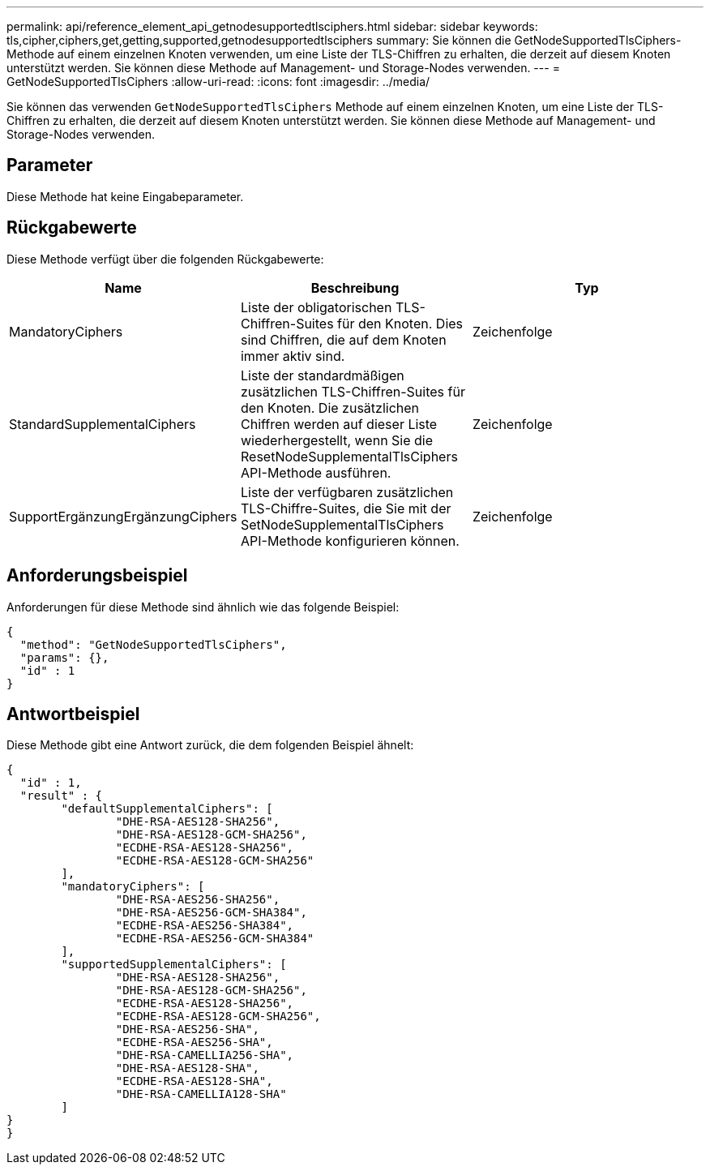 ---
permalink: api/reference_element_api_getnodesupportedtlsciphers.html 
sidebar: sidebar 
keywords: tls,cipher,ciphers,get,getting,supported,getnodesupportedtlsciphers 
summary: Sie können die GetNodeSupportedTlsCiphers-Methode auf einem einzelnen Knoten verwenden, um eine Liste der TLS-Chiffren zu erhalten, die derzeit auf diesem Knoten unterstützt werden. Sie können diese Methode auf Management- und Storage-Nodes verwenden. 
---
= GetNodeSupportedTlsCiphers
:allow-uri-read: 
:icons: font
:imagesdir: ../media/


[role="lead"]
Sie können das verwenden `GetNodeSupportedTlsCiphers` Methode auf einem einzelnen Knoten, um eine Liste der TLS-Chiffren zu erhalten, die derzeit auf diesem Knoten unterstützt werden. Sie können diese Methode auf Management- und Storage-Nodes verwenden.



== Parameter

Diese Methode hat keine Eingabeparameter.



== Rückgabewerte

Diese Methode verfügt über die folgenden Rückgabewerte:

|===
| Name | Beschreibung | Typ 


 a| 
MandatoryCiphers
 a| 
Liste der obligatorischen TLS-Chiffren-Suites für den Knoten. Dies sind Chiffren, die auf dem Knoten immer aktiv sind.
 a| 
Zeichenfolge



 a| 
StandardSupplementalCiphers
 a| 
Liste der standardmäßigen zusätzlichen TLS-Chiffren-Suites für den Knoten. Die zusätzlichen Chiffren werden auf dieser Liste wiederhergestellt, wenn Sie die ResetNodeSupplementalTlsCiphers API-Methode ausführen.
 a| 
Zeichenfolge



 a| 
SupportErgänzungErgänzungCiphers
 a| 
Liste der verfügbaren zusätzlichen TLS-Chiffre-Suites, die Sie mit der SetNodeSupplementalTlsCiphers API-Methode konfigurieren können.
 a| 
Zeichenfolge

|===


== Anforderungsbeispiel

Anforderungen für diese Methode sind ähnlich wie das folgende Beispiel:

[listing]
----
{
  "method": "GetNodeSupportedTlsCiphers",
  "params": {},
  "id" : 1
}
----


== Antwortbeispiel

Diese Methode gibt eine Antwort zurück, die dem folgenden Beispiel ähnelt:

[listing]
----
{
  "id" : 1,
  "result" : {
	"defaultSupplementalCiphers": [
		"DHE-RSA-AES128-SHA256",
		"DHE-RSA-AES128-GCM-SHA256",
		"ECDHE-RSA-AES128-SHA256",
		"ECDHE-RSA-AES128-GCM-SHA256"
	],
	"mandatoryCiphers": [
		"DHE-RSA-AES256-SHA256",
		"DHE-RSA-AES256-GCM-SHA384",
		"ECDHE-RSA-AES256-SHA384",
		"ECDHE-RSA-AES256-GCM-SHA384"
	],
	"supportedSupplementalCiphers": [
		"DHE-RSA-AES128-SHA256",
		"DHE-RSA-AES128-GCM-SHA256",
		"ECDHE-RSA-AES128-SHA256",
		"ECDHE-RSA-AES128-GCM-SHA256",
		"DHE-RSA-AES256-SHA",
		"ECDHE-RSA-AES256-SHA",
		"DHE-RSA-CAMELLIA256-SHA",
		"DHE-RSA-AES128-SHA",
		"ECDHE-RSA-AES128-SHA",
		"DHE-RSA-CAMELLIA128-SHA"
	]
}
}
----